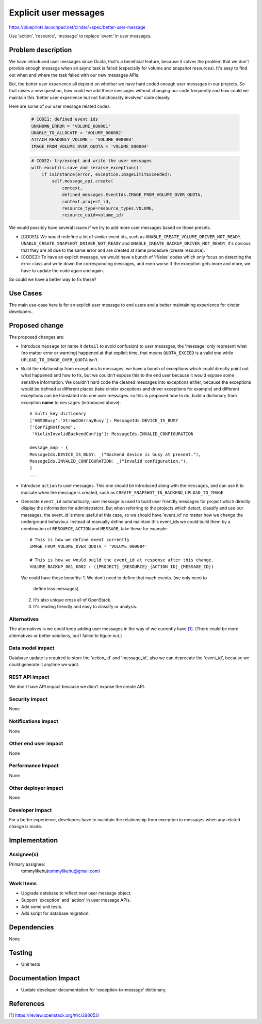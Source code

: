 ..
 This work is licensed under a Creative Commons Attribution 3.0 Unported
 License.

 http://creativecommons.org/licenses/by/3.0/legalcode

======================
Explicit user messages
======================

https://blueprints.launchpad.net/cinder/+spec/better-user-message

Use 'action', 'resource', 'message' to replace 'event' in user messages.

Problem description
===================

We have introduced user messages since Ocata, that's a beneficial feature,
because it solves the problem that we don't provide enough message when an
async task is failed (especially for volume and snapshot resources).
It's easy to find out when and where the task failed with our new
messages APIs.

But, the better user experience all depend on whether we have hard coded
enough user messages in our projects. So that raises a new question, how could
we add these messages without changing our code frequently and how could we
maintain this 'better user experience but not functionality involved' code
cleanly.

Here are some of our user message related codes:

 .. code-block:: python

    # CODE1: defined event ids
    UNKNOWN_ERROR = 'VOLUME_000001'
    UNABLE_TO_ALLOCATE = 'VOLUME_000002'
    ATTACH_READONLY_VOLUME = 'VOLUME_000003'
    IMAGE_FROM_VOLUME_OVER_QUOTA = 'VOLUME_000004'

 .. code-block:: python

    # CODE2: try/except and write the user messages
    with excutils.save_and_reraise_exception():
        if isinstance(error, exception.ImageLimitExceeded):
            self.message_api.create(
                context,
                defined_messages.EventIds.IMAGE_FROM_VOLUME_OVER_QUOTA,
                context.project_id,
                resource_type=resource_types.VOLUME,
                resource_uuid=volume_id)

We would possibly have several issues if we try to add more user messages
based on those presets.

* [CODE1]: We would redefine a lot of similar event ids, such as
  ``UNABLE_CREATE_VOLUME_DRIVER_NOT_READY``,
  ``UNABLE_CREATE_SNAPSHOT_DRIVER_NOT_READY`` and
  ``UNABLE_CREATE_BACKUP_DRIVER_NOT_READY``, it's obvious that they are all
  due to the same error and are created at same procedure (create resource).

* [CODE2]: To have an explicit message, we would have a bunch of 'if/else'
  codes which only focus on detecting the error class and write down the
  corresponding messages, and even worse if the exception gets more and more,
  we have to update the code again and again.

So could we have a better way to fix these?

Use Cases
=========

The main use-case here is for an explicit user message to end users and
a better maintaining experience for cinder developers.

Proposed change
===============

The proposed changes are:

* Introduce ``message`` (or name it ``detail`` to avoid confusion) to user
  messages, the 'message' only represent what (no matter error or warning)
  happened at that explicit time, that means ``QUOTA_EXCEED`` is a valid one
  while ``UPLOAD_TO_IMAGE_OVER_QUOTA`` isn't.

* Build the relationship from exceptions to messages, we have a bunch of
  exceptions which could directly point out what happened and how to fix,
  but we couldn't expose this to the end user because it would expose some
  sensitive information. We couldn't hard code the cleaned messages into
  exceptions either, because the exceptions would be defined at different
  places (take cinder exceptions and driver exceptions for example) and
  different exceptions can be translated into one user messages. so this
  is proposed how to do, build a dictionary from exception **name** to
  ``messages`` (introduced above)::

     # multi_key dictionary
     ['HBSDBusy','XtremIOArrayBusy']: MessageIds.DEVICE_IS_BUSY
     ['ConfigNotFound',
      'ViolinInvalidBackendConfig']: MessageIds.INVALID_CONFIGURATION

     message_map = {
     MessageIds.DEVICE_IS_BUSY: _("Backend device is busy at present."),
     MessageIds.INVALID_CONFIGURATION: _("Invalid configuration."),
     }
     ...

* Introduce ``action`` to user messages. This one should be introduced along
  with the ``messages``, and can use it to indicate when the message is
  created, such as ``CREATE_SNAPSHOT_IN_BACKEND``, ``UPLOAD_TO_IMAGE``.

* Generate ``event_id`` automatically, user message is used to build user
  friendly messages for project which directly display the information for
  administrators. But when referring to the projects which detect, classify
  and use our messages, the event_id is more useful at this case, so we should
  have 'event_id' no matter how we change the underground behaviour. Instead
  of manually define and maintain this event_ids we could build them by a
  combination of ``RESOURCE``, ``ACTION`` and ``MESSAGE``, take these for
  example::

    # This is how we define event currently
    IMAGE_FROM_VOLUME_OVER_QUOTA = 'VOLUME_000004'

    # This is how we would build the event_id at response after this change.
    VOLUME_BACKUP_001_0002 : ({PROJECT}_{RESOURCE}_{ACTION_ID}_{MESSAGE_ID})

  We could have these benefits:
  1. We don't need to define that much events. (we only need to
     define less messages).
  2. It's also unique cross all of OpenStack.
  3. It's reading friendly and easy to classify or analysis.

Alternatives
------------

The alternatives is we could keep adding user messages in the way of we
currently have `[1]`_. (There could be more alternatives or better solutions,
but I failed to figure out.)

Data model impact
-----------------

Database update is required to store the 'action_id' and 'message_id', also
we can deprecate the 'event_id', because we could generate it anytime we
want.

REST API impact
---------------

We don't have API impact because we didn't expose the create API.

Security impact
---------------

None

Notifications impact
--------------------

None

Other end user impact
---------------------

None

Performance Impact
------------------

None

Other deployer impact
---------------------

None

Developer impact
----------------

For a better experience, developers have to maintain the relationship
from exception to messages when any related change is made.

Implementation
==============

Assignee(s)
-----------

Primary assignee:
  tommylikehu(tommylikehu@gmail.com)

Work Items
----------

* Upgrade database to reflect new user message object.
* Support 'exception' and 'action' in user message APIs.
* Add some unit tests.
* Add script for database migration.

Dependencies
============

None


Testing
=======

* Unit tests

Documentation Impact
====================

* Update developer documentation for 'exception-to-message' dictionary.

References
==========

_`[1]` https://review.openstack.org/#/c/298052/
